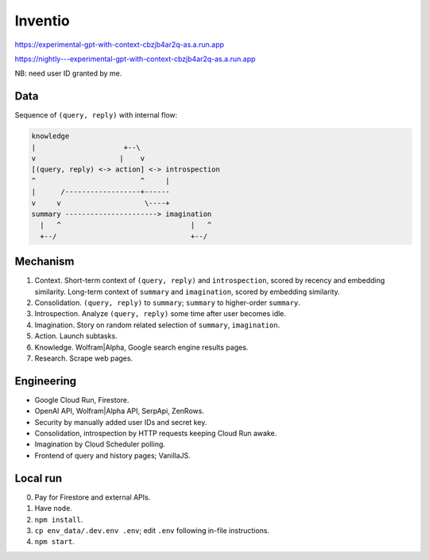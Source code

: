 Inventio
========

https://experimental-gpt-with-context-cbzjb4ar2q-as.a.run.app

https://nightly---experimental-gpt-with-context-cbzjb4ar2q-as.a.run.app

NB: need user ID granted by me.


Data
----

Sequence of ``(query, reply)`` with internal flow:

.. code-block:: none

   knowledge
   |                     +--\
   v                    |    v
   [(query, reply) <-> action] <-> introspection
   ^                         ^     |
   |      /------------------+------
   v     v                    \----+
   summary ----------------------> imagination
     |   ^                               |   ^
     +--/                                +--/


Mechanism
---------

1. Context. Short-term context of ``(query, reply)`` and ``introspection``,
   scored by recency and embedding similarity.
   Long-term context of ``summary`` and ``imagination``,
   scored by embedding similarity.

2. Consolidation. ``(query, reply)`` to ``summary``;
   ``summary`` to higher-order ``summary``.

3. Introspection. Analyze ``(query, reply)`` some time after user becomes idle.

4. Imagination. Story on random related selection of ``summary``, ``imagination``.

5. Action. Launch subtasks.

6. Knowledge. Wolfram|Alpha, Google search engine results pages.

7. Research. Scrape web pages.


Engineering
-----------

- Google Cloud Run, Firestore.
- OpenAI API, Wolfram|Alpha API, SerpApi, ZenRows.
- Security by manually added user IDs and secret key.
- Consolidation, introspection by HTTP requests keeping Cloud Run awake.
- Imagination by Cloud Scheduler polling.
- Frontend of query and history pages; VanillaJS.


Local run
---------

0. Pay for Firestore and external APIs.
1. Have ``node``.
2. ``npm install``.
3. ``cp env_data/.dev.env .env``; edit ``.env`` following in-file instructions.
4. ``npm start``.
